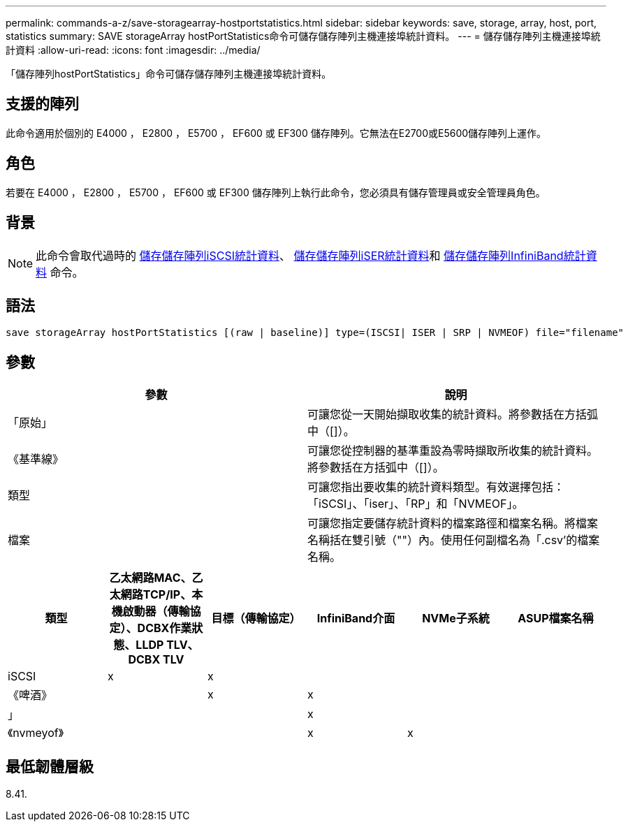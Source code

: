---
permalink: commands-a-z/save-storagearray-hostportstatistics.html 
sidebar: sidebar 
keywords: save, storage, array, host, port, statistics 
summary: SAVE storageArray hostPortStatistics命令可儲存儲存陣列主機連接埠統計資料。 
---
= 儲存儲存陣列主機連接埠統計資料
:allow-uri-read: 
:icons: font
:imagesdir: ../media/


[role="lead"]
「儲存陣列hostPortStatistics」命令可儲存儲存陣列主機連接埠統計資料。



== 支援的陣列

此命令適用於個別的 E4000 ， E2800 ， E5700 ， EF600 或 EF300 儲存陣列。它無法在E2700或E5600儲存陣列上運作。



== 角色

若要在 E4000 ， E2800 ， E5700 ， EF600 或 EF300 儲存陣列上執行此命令，您必須具有儲存管理員或安全管理員角色。



== 背景

[NOTE]
====
此命令會取代過時的 xref:save-storagearray-iscsistatistics.adoc[儲存儲存陣列iSCSI統計資料]、 xref:save-storagearray-iserstatistics.adoc[儲存儲存陣列iSER統計資料]和 xref:save-storagearray-ibstats.adoc[儲存儲存陣列InfiniBand統計資料] 命令。

====


== 語法

[source, cli]
----
save storageArray hostPortStatistics [(raw | baseline)] type=(ISCSI| ISER | SRP | NVMEOF) file="filename"
----


== 參數

[cols="2*"]
|===
| 參數 | 說明 


 a| 
「原始」
 a| 
可讓您從一天開始擷取收集的統計資料。將參數括在方括弧中（[]）。



 a| 
《基準線》
 a| 
可讓您從控制器的基準重設為零時擷取所收集的統計資料。將參數括在方括弧中（[]）。



 a| 
類型
 a| 
可讓您指出要收集的統計資料類型。有效選擇包括：「iSCSI」、「iser」、「RP」和「NVMEOF」。



 a| 
檔案
 a| 
可讓您指定要儲存統計資料的檔案路徑和檔案名稱。將檔案名稱括在雙引號（""）內。使用任何副檔名為「.csv'的檔案名稱。

|===
[cols="6*"]
|===
| 類型 | 乙太網路MAC、乙太網路TCP/IP、本機啟動器（傳輸協定）、DCBX作業狀態、LLDP TLV、 DCBX TLV | 目標（傳輸協定） | InfiniBand介面 | NVMe子系統 | ASUP檔案名稱 


 a| 
iSCSI
 a| 
x
 a| 
x
 a| 
 a| 
 a| 



 a| 
《啤酒》
 a| 
 a| 
x
 a| 
x
 a| 
 a| 



 a| 
」
 a| 
 a| 
 a| 
x
 a| 
 a| 



 a| 
《nvmeyof》
 a| 
 a| 
 a| 
x
 a| 
x
 a| 

|===


== 最低韌體層級

8.41.
